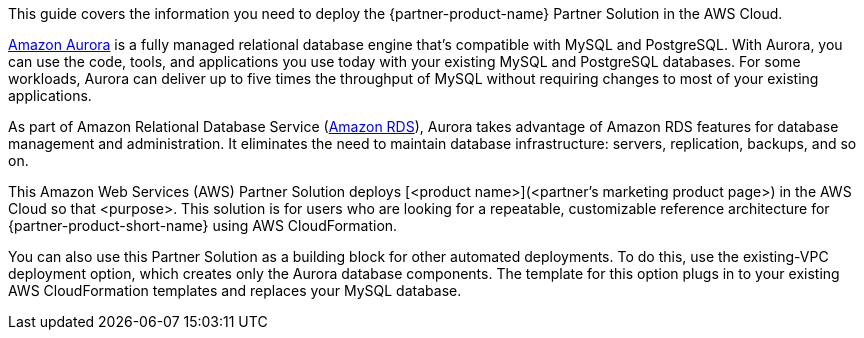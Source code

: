 This guide covers the information you need to deploy the {partner-product-name} Partner Solution in the AWS Cloud.

https://docs.aws.amazon.com/AmazonRDS/latest/AuroraUserGuide/CHAP_AuroraOverview.html[Amazon Aurora^] is a fully managed relational database engine that's compatible with MySQL and PostgreSQL. With Aurora, you can use the code, tools, and applications you use today with your existing MySQL and PostgreSQL databases. For some workloads, Aurora can deliver up to five times the throughput of MySQL without requiring changes to most of your existing applications.

As part of Amazon Relational Database Service (https://docs.aws.amazon.com/AmazonRDS/latest/UserGuide/Welcome.html[Amazon RDS^]), Aurora takes advantage of Amazon RDS features for database management and administration. It eliminates the need to maintain database infrastructure: servers, replication, backups, and so on.  


// Fill in the info in <angle brackets> for use on the landing page only: 
This Amazon Web Services (AWS) Partner Solution deploys [<product name>](<partner's marketing product page>) in the AWS Cloud so that <purpose>. This solution is for users who are looking for a repeatable, customizable reference architecture for {partner-product-short-name} using AWS CloudFormation.

You can also use this Partner Solution as a building block for other automated deployments. To do this, use the existing-VPC deployment option, which creates only the Aurora database components. The template for this option plugs in to your existing AWS CloudFormation templates and replaces your MySQL database.

